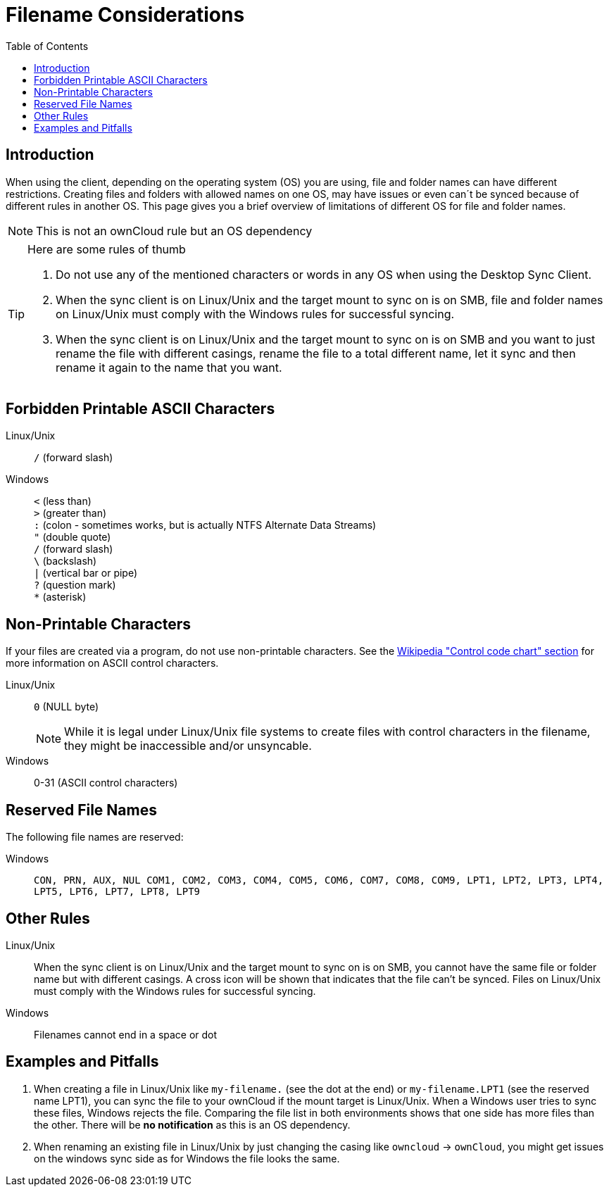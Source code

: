= Filename Considerations
:toc: right
:control_code_chart-url: https://en.wikipedia.org/wiki/ASCII#Control_code_chart

== Introduction

When using the client, depending on the operating system (OS) you are using, file and folder names can have different restrictions. Creating files and folders with allowed names on one OS, may have issues or even can´t be synced because of different rules in another OS. This page gives you a brief overview of limitations of different OS for file and folder names.

NOTE: This is not an ownCloud rule but an OS dependency

[TIP]
.Here are some rules of thumb
====
. Do not use any of the mentioned characters or words in any OS when using the Desktop Sync Client.
. When the sync client is on Linux/Unix and the target mount to sync on is on SMB, file and folder names on Linux/Unix must comply with the Windows rules for successful syncing.
. When the sync client is on Linux/Unix and the target mount to sync on is on SMB and you want to just rename the file with different casings, rename the file to a total different name, let it sync and then rename it again to the name that you want.
====

== Forbidden Printable ASCII Characters

Linux/Unix::
`/` (forward slash)

Windows::
`<` (less than) +
`>` (greater than) +
`:` (colon - sometimes works, but is actually NTFS Alternate Data Streams) +
`"` (double quote) +
`/` (forward slash) +
`\` (backslash) +
`|` (vertical bar or pipe) +
`?` (question mark) +
`*` (asterisk)

== Non-Printable Characters

If your files are created via a program, do not use non-printable characters. See the {control_code_chart-url}[Wikipedia "Control code chart" section] for more information on ASCII control characters.

Linux/Unix::
`0` (NULL byte)
+
NOTE: While it is legal under Linux/Unix file systems to create files with control characters in the filename, they might be inaccessible and/or unsyncable.

Windows::
0-31 (ASCII control characters)

== Reserved File Names

The following file names are reserved:

Windows::
`CON, PRN, AUX, NUL COM1, COM2, COM3, COM4, COM5, COM6, COM7, COM8, COM9, LPT1, LPT2, LPT3, LPT4, LPT5, LPT6, LPT7, LPT8, LPT9`

== Other Rules

Linux/Unix::
When the sync client is on Linux/Unix and the target mount to sync on is on SMB, you cannot have the same file or folder name but with different casings. A cross icon will be shown that indicates that the file can't be synced. Files on Linux/Unix must comply with the Windows rules for successful syncing.

Windows::
Filenames cannot end in a space or dot

== Examples and Pitfalls

. When creating a file in Linux/Unix like `my-filename.` (see the dot at the end) or `my-filename.LPT1` (see the reserved name LPT1), you can sync the file to your ownCloud if the mount target is Linux/Unix. When a Windows user tries to sync these files, Windows rejects the file. Comparing the file list in both environments shows that one side has more files than the other. There will be *no notification* as this is an OS dependency. 

. When renaming an existing file in Linux/Unix by just changing the casing like `owncloud` -> `ownCloud`, you might get issues on the windows sync side as for Windows the file looks the same.
